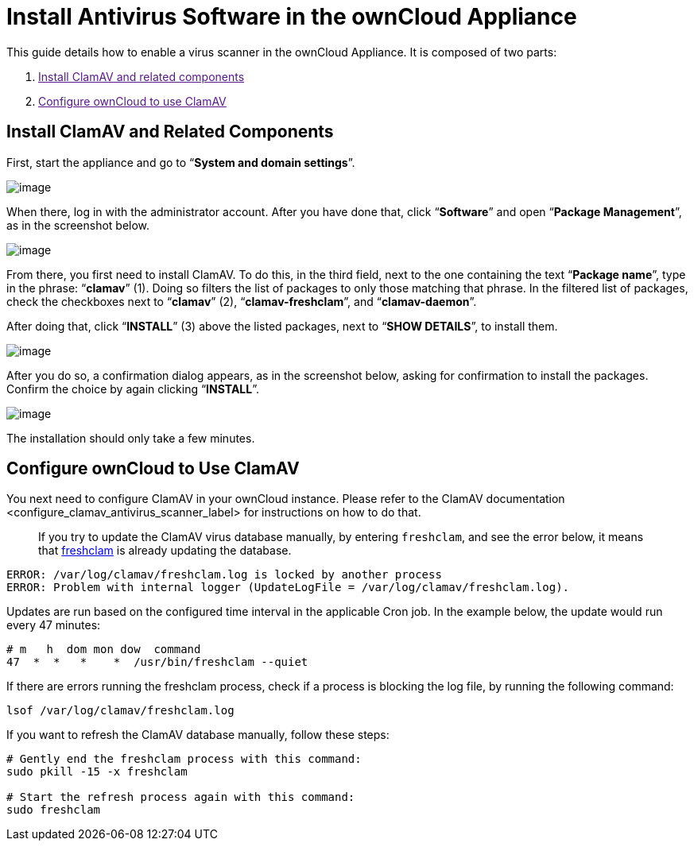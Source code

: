 Install Antivirus Software in the ownCloud Appliance
====================================================

This guide details how to enable a virus scanner in the ownCloud
Appliance. It is composed of two parts:

1.  link:[Install ClamAV and related components]
2.  link:[Configure ownCloud to use ClamAV]

[[install-clamav-and-related-components]]
Install ClamAV and Related Components
-------------------------------------

First, start the appliance and go to ``**System and domain settings**''.

image:/owncloud-docs/_images/appliance/ucs/clamav/ucs-owncloud-portal.png[image]

When there, log in with the administrator account. After you have done
that, click ``**Software**'' and open ``**Package Management**'', as in
the screenshot below.

image:/owncloud-docs/_images/appliance/ucs/clamav/ucs-software-package-management.png[image]

From there, you first need to install ClamAV. To do this, in the third
field, next to the one containing the text ``**Package name**'', type in
the phrase: ``**clamav**'' (1). Doing so filters the list of packages to
only those matching that phrase. In the filtered list of packages, check
the checkboxes next to ``**clamav**'' (2), ``**clamav-freshclam**'', and
``**clamav-daemon**''.

After doing that, click ``**INSTALL**'' (3) above the listed packages,
next to ``**SHOW DETAILS**'', to install them.

image:/owncloud-docs/_images/appliance/ucs/clamav/install-clamav.png[image]

After you do so, a confirmation dialog appears, as in the screenshot
below, asking for confirmation to install the packages. Confirm the
choice by again clicking ``**INSTALL**''.

image:/owncloud-docs/_images/appliance/ucs/clamav/confirm-clamav-installation.png[image]

The installation should only take a few minutes.

[[configure-owncloud-to-use-clamav]]
Configure ownCloud to Use ClamAV
--------------------------------

You next need to configure ClamAV in your ownCloud instance. Please
refer to
the ClamAV documentation <configure_clamav_antivirus_scanner_label> for
instructions on how to do that.

___________________________________________________________________________________________________________________________________________________________________________________________________________
If you try to update the ClamAV virus database manually, by entering
`freshclam`, and see the error below, it means that
https://linux.die.net/man/1/freshclam[freshclam] is already updating the
database.
___________________________________________________________________________________________________________________________________________________________________________________________________________

....
ERROR: /var/log/clamav/freshclam.log is locked by another process
ERROR: Problem with internal logger (UpdateLogFile = /var/log/clamav/freshclam.log).
....

Updates are run based on the configured time interval in the applicable
Cron job. In the example below, the update would run every 47 minutes:

....
# m   h  dom mon dow  command
47  *  *   *    *  /usr/bin/freshclam --quiet
....

If there are errors running the freshclam process, check if a process is
blocking the log file, by running the following command:

....
lsof /var/log/clamav/freshclam.log
....

If you want to refresh the ClamAV database manually, follow these steps:

....
# Gently end the freshclam process with this command:
sudo pkill -15 -x freshclam

# Start the refresh process again with this command:
sudo freshclam
....

